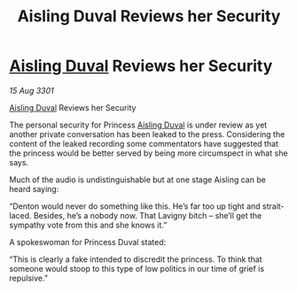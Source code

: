 :PROPERTIES:
:ID:       cc3f9096-5f9c-4aaa-80de-3681f129081f
:END:
#+title: Aisling Duval Reviews her Security
#+filetags: :3301:galnet:

* [[id:b402bbe3-5119-4d94-87ee-0ba279658383][Aisling Duval]] Reviews her Security

/15 Aug 3301/

[[id:b402bbe3-5119-4d94-87ee-0ba279658383][Aisling Duval]] Reviews her Security 
 
The personal security for Princess [[id:b402bbe3-5119-4d94-87ee-0ba279658383][Aisling Duval]] is under review as yet another private conversation has been leaked to the press. Considering the content of the leaked recording some commentators have suggested that the princess would be better served by being more circumspect in what she says. 

Much of the audio is undistinguishable but at one stage Aisling can be heard saying: 

“Denton would never do something like this. He’s far too up tight and strait-laced. Besides, he’s a nobody now. That Lavigny bitch – she’ll get the sympathy vote from this and she knows it.” 

A spokeswoman for Princess Duval stated: 

“This is clearly a fake intended to discredit the princess. To think that someone would stoop to this type of low politics in our time of grief is repulsive.”
